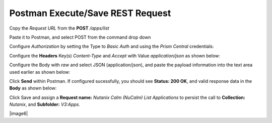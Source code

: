 *************************************
**Postman Execute/Save REST Request**
*************************************

Copy the *Request URL* from the **POST** */apps/list* 

|image0|

Paste it to Postman, and select POST from the command drop down

|image1|

Configure *Authorization* by setting the Type to *Basic Auth* and using the *Prism Central* credentials:

|image2|

Configure the **Headers** Key(s) *Content-Type* and *Accept* with Value *application/json* as shown below:

|image3|

Configure the Body with *raw* and select JSON (application/json), and paste the payload information into the text area used earlier as shown below:

|image4|

Click **Send** within Postman.  If configured sucessfully, you should see **Status: 200 OK**, and valid response data in the **Body** as shown below: 

|image5|


Click Save and assign a **Request name:** *Nutanix Calm (NuCalm) List Applications* to persist the call to **Collection:** *Nutanix*, and **Subfolder:** *V3:Apps*.  

|image6|

.. |image0| image:: ./media/image10.png
.. |image1| image:: ./media/image12.png
.. |image2| image:: ./media/image13.png
.. |image3| image:: ./media/image14.png
.. |image4| image:: ./media/image15.png
.. |image5| image:: ./media/image16.png
.. |image7| image:: ./media/image17.png

